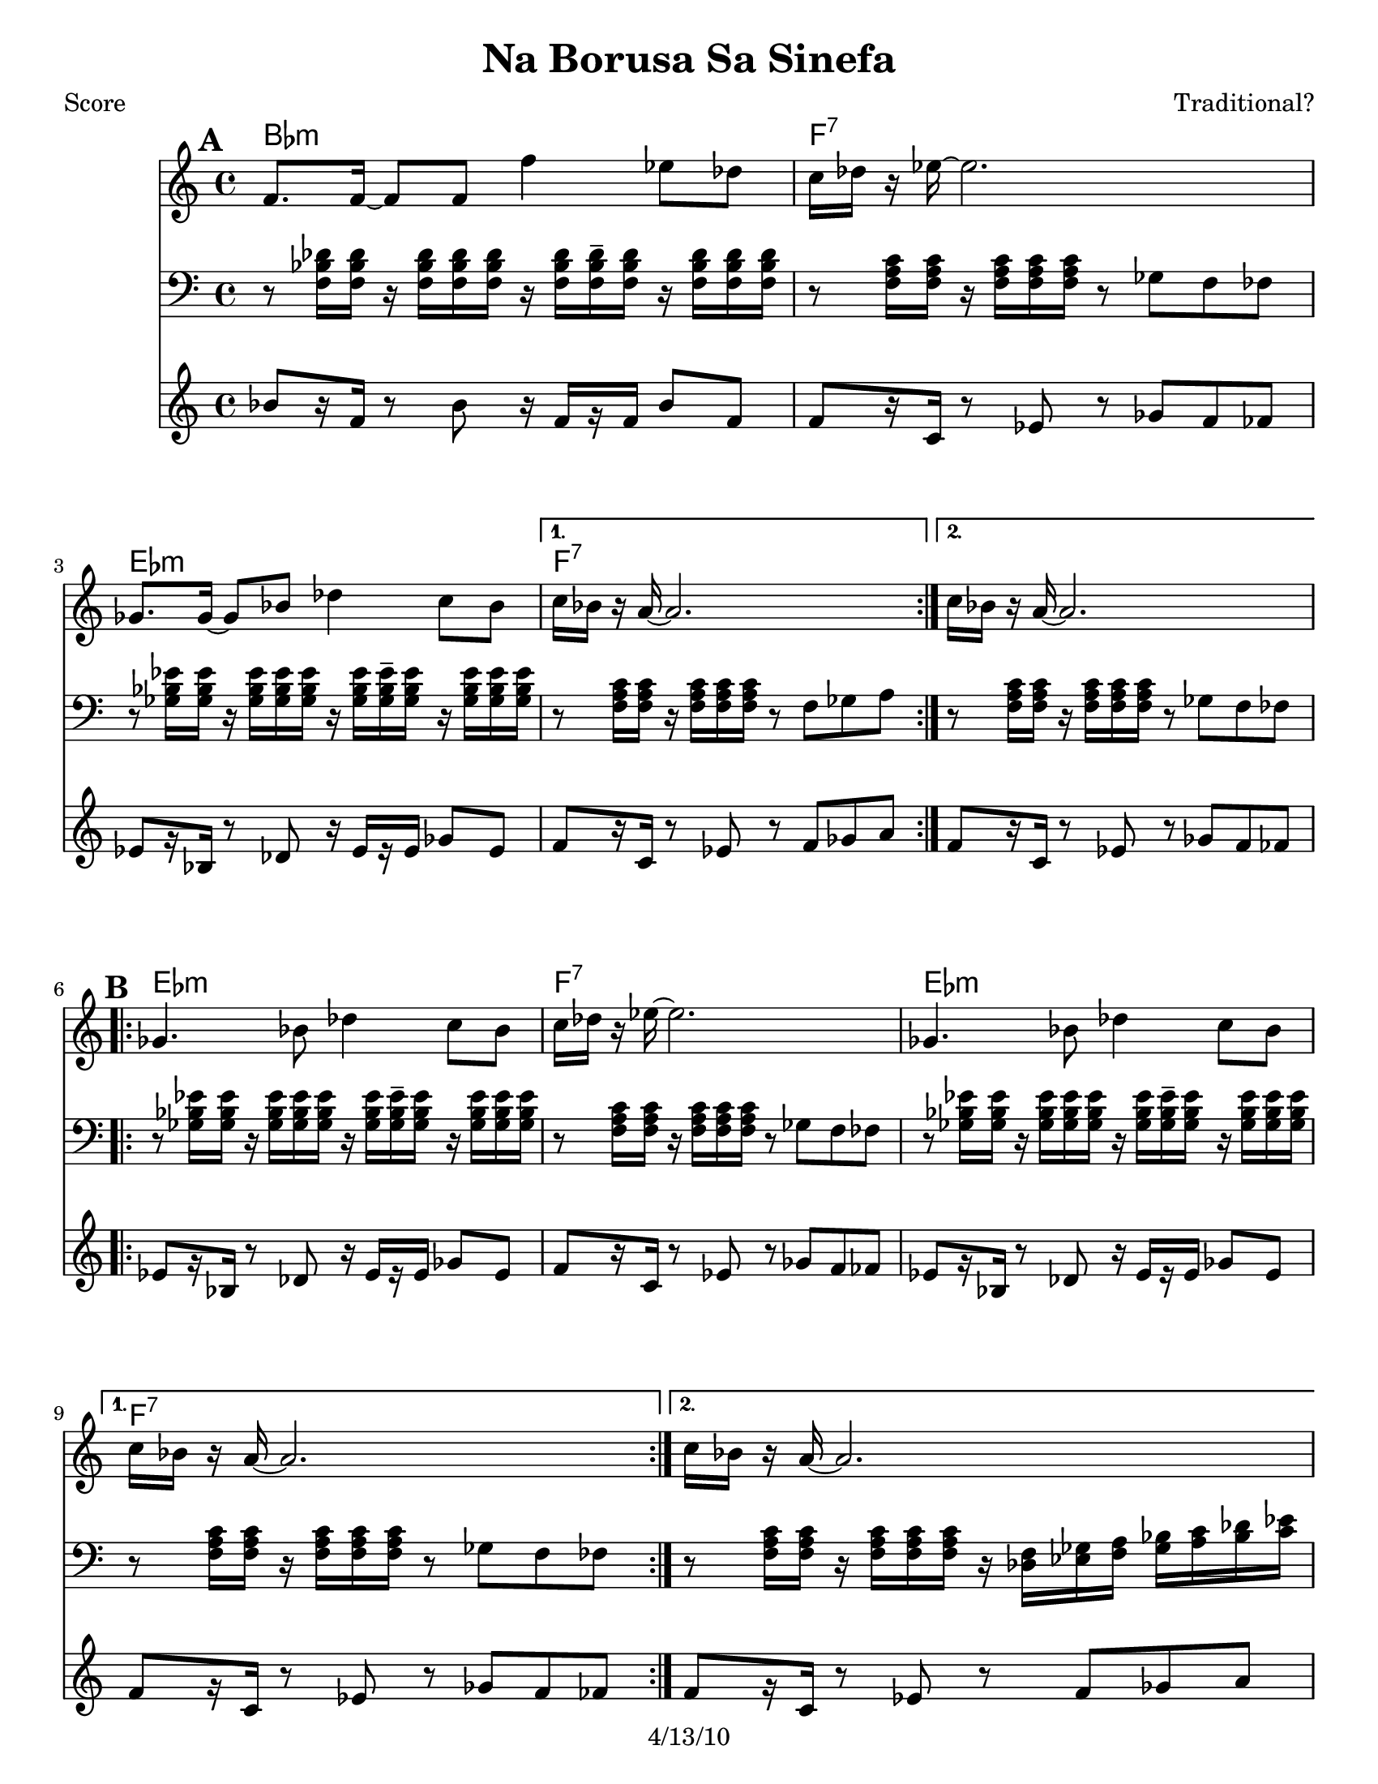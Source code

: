\version "2.12.1"

\header {
	title = "Na Borusa Sa Sinefa"
	composer = "Traditional?"
	copyright = "4/13/10" %date of latest edits
	}

%place a mark at bottom right
markdownright = { \once \override Score.RehearsalMark #'break-visibility = #begin-of-line-invisible \once \override Score.RehearsalMark #'self-alignment-X = #RIGHT \once \override Score.RehearsalMark #'direction = #DOWN }


% music pieces
%part: melody
melody = { 
  \set Score.markFormatter = #format-mark-box-letters
  \relative c {
    \repeat volta 2 {
	  f'8. f16~ f8 f f'4 es8 des | c16 des r es~ es2. | ges,8. ges16~ ges8 bes des4 c8 bes | }
	  \alternative { { c16 bes r a~ a2. | } { c16 bes r a~ a2. | } }

	\break
    \repeat volta 2 {
		ges4. bes8 des4 c8 bes | c16 des r es~ es2. | ges,4. bes8 des4 c8 bes | }
		\alternative { { c16 bes r a~ a2. | } { c16 bes r a~ a2. | } }
	  
	\break
    \repeat volta 2 {
       r8 f' f f f8. des16~ des8 es | f1 | r8 f ges f es4 des8 es | 
	  }
    \alternative {
      { des8. c16 c2. | }
      { des8. c16 c2. | }
    }
	\break
    \repeat volta 2 {
        r8 bes( bes bes bes4 c8 des | c16 bes r aes~ aes2. -\bendAfter #-4 |
        ges8 ) ges( ges ges ges4 as8 bes | a16 ges16 r16 f16 ~ f2. )|
	  }
	}
}

%part: tersa
tersa = { 
  \relative c {
    \set Score.markFormatter = #format-mark-box-letters
    
    \mark \default
    \repeat volta 2 {
	  des'8. des16~ des8 des des'4 c8 bes | a16 bes r c~ c2. | ees,8. ees16~ ees8 ges bes4 a8 ges | }
	  \alternative { { a16 ges r f~ f2. | } { a16 ges r f~ f2. | } }
	  
	\break
    \mark \default
    \repeat volta 2 {
		ees4. ges8 bes4 a8 ges | a16 bes r c~ c2. | ees,4. ges8 bes4 a8 ges | }
		\alternative { { a16 ges r f~ f2. | } { a16 ges r f~ f2. | } }
	  
	\break
    \mark \default
    \repeat volta 2 {
       r8 des' des des des8. bes16~ bes8 c | des1 | r8 des ees des c4 bes8 c |
	  }
    \alternative {
      {  bes8. a16 a2. |}
      {  bes8. a16 a2. |}
    }
	\break
    \mark \default
    \repeat volta 2 {
        r8 des( des des des4 ees8 f | ees16 des r c~ c2. -\bendAfter #-4 |
        bes8 ) bes( bes bes bes4 c8 des | c16 bes16 r16 a16~ a2. )|
	  }
	}
}

%part: tenor
tenor = {
  \relative c {
    \set Score.markFormatter = #format-mark-box-letters
    
    \mark \default %A
    \repeat volta 2 {
        r8 <f bes des>16 <f bes des> r <f bes des>16 <f bes des> <f bes des> r16 <f bes des> <f bes des>16-- <f bes des> r <f bes des>16 <f bes des> <f bes des>|
        r8 <f a c>16 <f a c> r <f a c> <f a c> <f a c> r8 ges f fes
        r8 <ges bes ees>16 <ges bes ees> r <ges bes ees> <ges bes ees> <ges bes ees> r16 <ges bes ees> <ges bes ees>-- <ges bes ees> r <ges bes ees> <ges bes ees> <ges bes ees>        
      }
    \alternative {
      { r8 <f a c>16 <f a c> r <f a c> <f a c> <f a c> r8 f ges a }
      { r8 <f a c>16 <f a c> r <f a c> <f a c> <f a c> r8 ges f fes }
    }
    \break
	
    \mark \default %B
    \repeat volta 2 {
      r8 <ges bes ees>16 <ges bes ees> r <ges bes ees> <ges bes ees> <ges bes ees> r <ges bes ees> <ges bes ees>-- <ges bes ees> r <ges bes ees> <ges bes ees> <ges bes ees> |
      r8 <f a c>16 <f a c> r <f a c> <f a c> <f a c> r8 ges f fes |
      r8 <ges bes ees>16 <ges bes ees> r <ges bes ees> <ges bes ees> <ges bes ees> r <ges bes ees> <ges bes ees>-- <ges bes ees> r <ges bes ees> <ges bes ees> <ges bes ees> |
    }
    \alternative {
      { r8 <f a c>16 <f a c> r <f a c> <f a c> <f a c> r8 ges f fes | }
      { r8 <f a c>16 <f a c> r <f a c> <f a c> <f a c> r16 <des f> <ees ges> <f a> <ges bes> <a c> <bes des> <c ees>  | }
    }
    \break

    \mark \default %C
    \repeat volta 2 {
      <bes des f>8 r8 r4 <bes des f>4 <f bes des>|
      <f bes des>8 <f bes des>16 <f bes des> r <f bes des> <f bes des> <f bes des> r8 ees des c|
      r8 <f bes des>16 <f bes des> r <f bes des> <f bes des> <f bes des> r <f bes des> r <f bes des> r <f bes des> <f bes des> <f bes des> |
    }
    \alternative {
      { r8 <f a c>16 <f a c> r <f a c> <f a c> <f a c> r16 <des f> <ees ges> <f a> <ges bes> <a c> <bes des> <c ees>  | }
      { r8 <f, a c>16 <f a c> r <f a c> <f a c> <f a c> r8 f ges a  }
    }
    \break

    \mark \default %D
    \repeat volta 2 {
      r8 <f bes des>16 <f bes des> r <f bes des> <f bes des> <f bes des> r <f bes des>-- r <f bes des> r <f bes des> <f bes des> <f bes des> |
      r8 <ees aes c>16 <ees aes c> r <ees aes c> <ees aes c> <ees aes c> r8 bes aes g |
      r8 <ges' bes des>16 <ges bes des> r <ges bes des> <ges bes des> <ges bes des> r <ges bes des>-- r <ges bes des> r <ges bes des> <ges bes des> <ges bes des> |
      r8 <f a c>16 <f a c> r <f a c> <f a c> <f a c> r8 f ges a
      
    }
  }
}


%part: bass
bass = {
  \relative c {
    \set Score.markFormatter = #format-mark-box-letters
    
    \mark \default
	\repeat volta 2 {
		bes8[ r16 f] r8 bes r16 f[ r f] bes8 f | f[ r16 c] r8 ees r ges f fes |
		ees[ r16 bes] r8 des r16 ees[ r ees] ges8 ees |
	  }
	  \alternative { { f[ r16 c] r8 ees r f ges a | } {  f[ r16 c] r8 ees r ges f fes | } }

	\break
    \mark \default
	\repeat volta 2 {
		ees[ r16 bes] r8 des r16 ees[ r ees] ges8 ees | f[ r16 c] r8 ees r ges f fes |
		ees[ r16 bes] r8 des r16 ees[ r ees] ges8 ees |
	  }
	  \alternative { { f[ r16 c] r8 ees r ges f fes | } { f[ r16 c] r8 ees r f ges a | } }
	  
	\break
    \mark \default
	\repeat volta 2 {
		bes[ r16 f] r8 bes r16 f[ r f] bes8 f | bes[ r16 f] r8 bes r ees des c |
		bes[ r16 f] r8 bes r16 f[ r f] bes8 f |
	  }
    \alternative {
      {  f[ r16 c] r8 ees r f ges a | }
      {  f[ r16 c] r8 ees r f ges a | }
    }
	\break
    \mark \default
	\repeat volta 2 {
		bes[ r16 f] r8 bes r16 f[ r f] bes8 f | aes[ r16 ees] r8 aes r bes aes g |
		ges[ r16 des] r8 ges r16 des[ r des] ges8 des | f[ r16 c] r8 ees r f ges a |
	  }

	}
  }

  
%part: changes
changes = \chordmode { 
    bes1:m | f:7 | ees:m | f:7 | f:7 |
    ees:m | f:7 | ees:m | f:7 | f:7 |
    bes:m | bes:m | bes:m | f:7 | f:7 |
	bes:m | aes | ges | f:7 |

}

%layout
#(set-default-paper-size "a5" 'landscape)

%{
\book { 
  \header { poet = "Melody - C" }
    \score {
	<<
%	\new ChordNames { \set chordChanges = ##t \changes }
        \new Staff {
		\melody
	}
	>>
    }
%    \words
}
%}

%{
\book { 
  \header { poet = "Bass - C" }
    \score {
	<<
%	\new ChordNames { \set chordChanges = ##t \changes }
        \new Staff { \clef bass
		\bass
	}
	>>
    }
%    \words
}
}
%}


\book { \header { poet = "Score" }
  \paper { #(set-paper-size "letter") }
    \score { 
      << 
	\new ChordNames { \set chordChanges = ##t \changes }
	\new Staff { 
		\melody
	}
    \new Staff { \clef bass
      \tenor
    }
    \new Staff { \clef treble 
      \transpose c c''
		\bass
    }
      >> 
  } 
%    \words
}


%{
\book { \header { poet = "MIDI" }
    \score { 
      << \tempo 4 = 100 
\unfoldRepeats	\new Staff { \set Staff.midiInstrument = #"trumpet"
		\melody
	}
    \unfoldRepeats  \new Staff { \set Staff.midiInstrument = #"trombone"
      \transpose c c,
      \tenor
    }
\unfoldRepeats	\new Staff { \set Staff.midiInstrument = #"tuba"
		\bass
	}
      >> 
    \midi { }
  } 
}
%}
